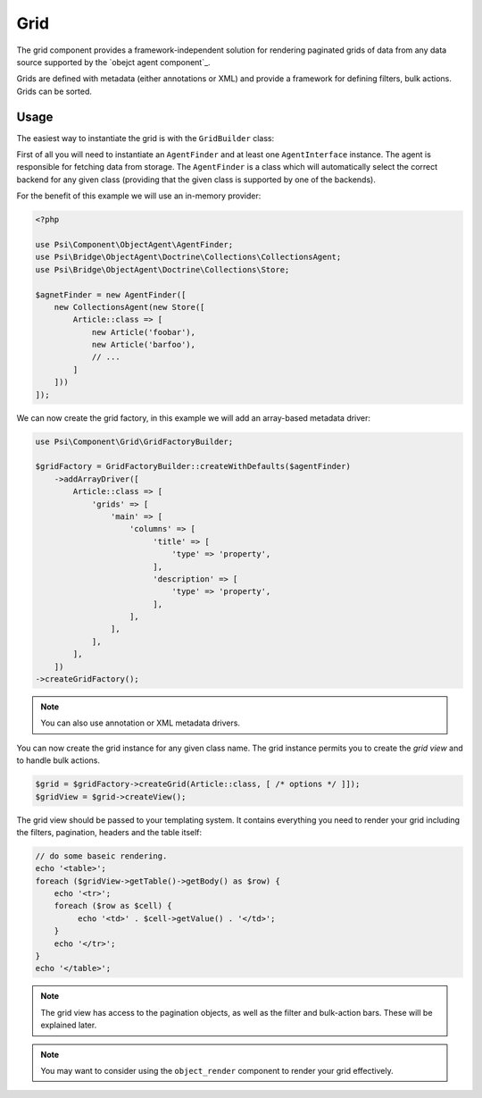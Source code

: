 Grid
====

The grid component provides a framework-independent solution for rendering
paginated grids of data from any data source supported by the `obejct agent
component`_.

Grids are defined with metadata (either annotations or XML) and provide a
framework for defining filters, bulk actions. Grids can be sorted.

Usage
-----

The easiest way to instantiate the grid is with the ``GridBuilder`` class:

First of all you will need to instantiate an ``AgentFinder`` and at least one
``AgentInterface`` instance. The agent is responsible for fetching data from
storage. The ``AgentFinder`` is a class which will automatically select the
correct backend for any given class (providing that the given class is
supported by one of the backends).

For the benefit of this example we will use an in-memory provider:

.. code-block:: php

    <?php

    use Psi\Component\ObjectAgent\AgentFinder;
    use Psi\Bridge\ObjectAgent\Doctrine\Collections\CollectionsAgent;
    use Psi\Bridge\ObjectAgent\Doctrine\Collections\Store;

    $agnetFinder = new AgentFinder([
        new CollectionsAgent(new Store([
            Article::class => [
                new Article('foobar'),
                new Article('barfoo'),
                // ... 
            ]
        ]))
    ]);

We can now create the grid factory, in this example we will add an array-based
metadata driver:

.. code-block:: php

    use Psi\Component\Grid\GridFactoryBuilder;

    $gridFactory = GridFactoryBuilder::createWithDefaults($agentFinder)
        ->addArrayDriver([
            Article::class => [
                'grids' => [
                    'main' => [
                        'columns' => [
                             'title' => [
                                 'type' => 'property',
                             ],
                             'description' => [
                                 'type' => 'property',
                             ],
                        ],
                    ],
                ],
            ],
        ])
    ->createGridFactory();

.. note::

    You can also use annotation or XML metadata drivers.

You can now create the grid instance for any given class name. The grid
instance permits you to create the *grid view* and to handle bulk actions.

.. code-block:: php

    $grid = $gridFactory->createGrid(Article::class, [ /* options */ ]]);
    $gridView = $grid->createView();

The grid view should be passed to your templating system. It contains
everything you need to render your grid including the filters, pagination,
headers and the table itself:

.. code-block:: php

    // do some baseic rendering.
    echo '<table>';
    foreach ($gridView->getTable()->getBody() as $row) {
        echo '<tr>';
        foreach ($row as $cell) {
             echo '<td>' . $cell->getValue() . '</td>';
        }
        echo '</tr>';
    }
    echo '</table>';

.. note::

    The grid view has access to the pagination objects, as well as the filter and
    bulk-action bars. These will be explained later.

.. note::

    You may want to consider using the ``object_render`` component to render
    your grid effectively.
